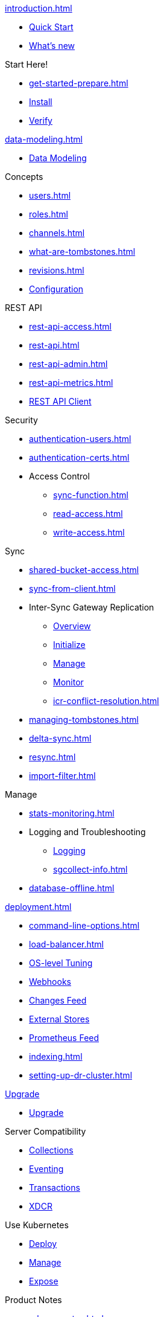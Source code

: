 .xref:introduction.adoc[]
* xref:ROOT:index.adoc[Quick Start]
* xref:whatsnew.adoc[What's new]

.Start Here!
* xref:get-started-prepare.adoc[]
* xref:get-started-install.adoc[Install]
* xref:get-started-verify-install.adoc[Verify]

.xref:data-modeling.adoc[]
* xref:data-modeling.adoc[Data Modeling]

.Concepts
* xref:users.adoc[]
* xref:roles.adoc[]
* xref:channels.adoc[]
* xref:what-are-tombstones.adoc[]
* xref:revisions.adoc[]

//

* xref:configuration-properties--pfx.adoc[Configuration]

//

.REST API
* xref:rest-api-access.adoc[]
* xref:rest-api.adoc[]
* xref:rest-api-admin.adoc[]
* xref:rest-api-metrics.adoc[]
* xref:rest-api-client.adoc[REST API Client]

.Security
* xref:authentication-users.adoc[]
* xref:authentication-certs.adoc[]
* Access Control
** xref:sync-function.adoc[]
** xref:read-access.adoc[]
** xref:write-access.adoc[]

.Sync
* xref:shared-bucket-access.adoc[]
* xref:sync-from-client.adoc[]
* Inter-Sync Gateway Replication
** xref:sgw-pg-icr-sgreplicate.adoc[Overview]
** xref:sgw-pg-icr-running.adoc[Initialize]
** xref:sgw-pg-icr-admin.adoc[Manage]
** xref:sgw-pg-icr-monitoring.adoc[Monitor]
** xref:icr-conflict-resolution.adoc[]
* xref:managing-tombstones.adoc[]
* xref:delta-sync.adoc[]
* xref:resync.adoc[]
* xref:import-filter.adoc[]

.Manage
* xref:stats-monitoring.adoc[]
* Logging and Troubleshooting
** xref:sgw-pg-logging.adoc[Logging]
** xref:sgcollect-info.adoc[]
* xref:database-offline.adoc[]

.xref:deployment.adoc[]
* xref:command-line-options.adoc[]
* xref:load-balancer.adoc[]
* xref:sgw-pg-os-level-tuning.adoc[OS-level Tuning]
* xref:sgw-pg-events.adoc[Webhooks]
* xref:xref:sgw-pg-server-integration.adoc[Changes Feed]
* xref:sgw-pg-integrating-external-stores.adoc[External Stores]
* xref:sgw-pg-stats-prometheus.adoc[Prometheus Feed]
* xref:indexing.adoc[]
* xref:setting-up-dr-cluster.adoc[]

.xref:sgw-pg-upgrade.adoc[Upgrade]
* xref:sgw-pg-upgrade.adoc[Upgrade]

.Server Compatibility
* xref:server-compatibility-collections--page.adoc[Collections]
* xref:server-compatibility-eventing--page.adoc[Eventing]
* xref:server-compatibility-transactions--page.adoc[Transactions]
* xref:server-compatibility-xdcr--page.adoc[XDCR]

.Use Kubernetes
* xref:sgw-pg-deploy-cluster.adoc[Deploy]
* xref:xref-cao-pg-manage-sgw.adoc[Manage]
* xref:xref-cao-pg-clients-sgw.adoc[Expose]

.Product Notes
* xref:release-notes.adoc[]
* xref:supported-os.adoc[]
* xref:compatibility.adoc[]

.Legacy Features
* xref:resolving-conflicts-legacy.adoc[]
* xref:legacy-sg-replicate.adoc[]
* xref:legacy-logging-pre2-1.adoc[]

.xref:refer-sgw-glossary.adoc[]
* xref:refer-sgw-glossary.adoc[]

// END::NAV MENU STRUCTURE